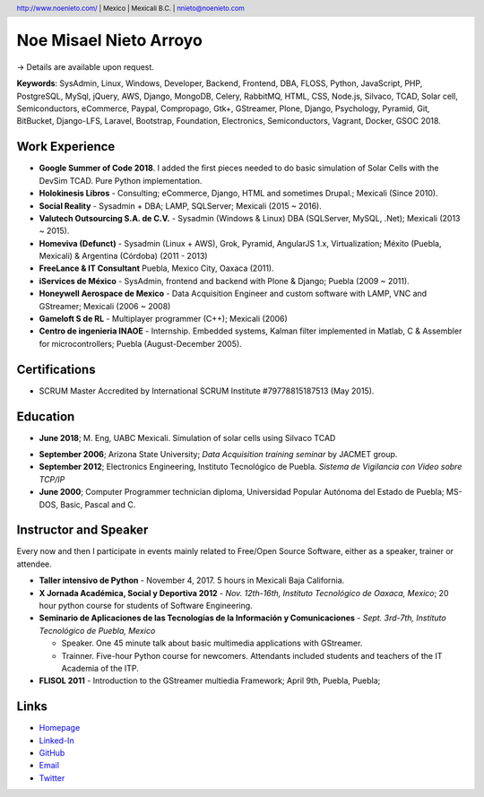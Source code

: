 Noe Misael Nieto Arroyo
=======================

.. header::

  http://www.noenieto.com/ | Mexico | Mexicali B.C. | nnieto@noenieto.com

→ Details are available upon request.

**Keywords**: SysAdmin, Linux, Windows, Developer, Backend, Frontend, DBA, FLOSS, Python, JavaScript, PHP, PostgreSQL, MySql, jQuery, AWS, Django, MongoDB, Celery, RabbitMQ, HTML, CSS, Node.js, Silvaco, TCAD, Solar cell, Semiconductors, eCommerce, Paypal, Compropago, Gtk+, GStreamer, Plone, Django, Psychology, Pyramid, Git, BitBucket, Django-LFS, Laravel, Bootstrap, Foundation, Electronics, Semiconductors, Vagrant, Docker, GSOC 2018.


Work Experience
---------------

- **Google Summer of Code 2018**. I added the first pieces needed to do basic simulation of Solar Cells with the DevSim TCAD. Pure Python implementation.

- **Holokinesis Libros** - Consulting; eCommerce, Django, HTML and sometimes Drupal.; Mexicali (Since 2010).

- **Social Reality** - Sysadmin + DBA; LAMP, SQLServer; Mexicali (2015 ~ 2016).

- **Valutech Outsourcing S.A. de C.V.** - Sysadmin (Windows & Linux) DBA (SQLServer, MySQL, .Net); Mexicali (2013 ~ 2015).

- **Homeviva (Defunct)** - Sysadmin (Linux + AWS), Grok, Pyramid, AngularJS 1.x, Virtualization; Méxito (Puebla, Mexicali) & Argentina (Córdoba) (2011 - 2013)

- **FreeLance & IT Consultant** Puebla, Mexico City, Oaxaca (2011).

- **iServices de México** - SysAdmin, frontend and backend with Plone & Django; Puebla (2009 ~ 2011).

- **Honeywell Aerospace de Mexico** - Data Acquisition Engineer and custom software with LAMP, VNC and GStreamer; Mexicali (2006 ~ 2008)

- **Gameloft S de RL** - Multiplayer programmer (C++); Mexicali (2006)

- **Centro de ingenieria INAOE** - Internship. Embedded systems, Kalman filter implemented in Matlab, C & Assembler for microcontrollers; Puebla (August-December 2005).


Certifications
--------------

* SCRUM Master Accredited by International SCRUM Institute #79778815187513 (May 2015).


Education
---------

* **June 2018**; M. Eng, UABC Mexicali. Simulation of solar cells using Silvaco TCAD

- **September 2006**; Arizona State University; *Data Acquisition training seminar* by JACMET group.

- **September 2012**; Electronics Engineering, Instituto Tecnológico de
  Puebla. *Sistema de Vigilancia con Video sobre TCP/IP*

- **June 2000**; Computer Programmer technician diploma, Universidad Popular Autónoma del Estado de Puebla; MS-DOS, Basic, Pascal and C.


Instructor and Speaker
----------------------

Every now and then I participate in events mainly related to Free/Open Source
Software, either as a speaker, trainer or attendee.

- **Taller intensivo de Python** - November 4, 2017. 5 hours in Mexicali Baja California.

- **X Jornada Académica, Social y Deportiva 2012** - *Nov. 12th-16th,
  Instituto Tecnológico de Oaxaca, Mexico*; 20 hour python course for students of Software Engineering.

- **Seminario de Aplicaciones de las Tecnologías de la Información y Comunicaciones** -
  *Sept. 3rd-7th, Instituto Tecnológico de Puebla, Mexico*

  - Speaker. One 45 minute talk about basic multimedia applications with GStreamer.

  - Trainner. Five-hour Python course for newcomers. Attendants included students
    and teachers of the IT Academia of the ITP.

- **FLISOL 2011** -  Introduction to the GStreamer multiedia Framework; April 9th, Puebla, Puebla;


Links
-----

* `Homepage <http://www.noenieto.com>`_
* `Linked-In <https://www.linkedin.com/in/noe-nieto-13529524>`_
* `GitHub <https://github.com/misaelnieto/>`_
* `Email <mailto:nnieto@noenieto.com>`_
* `Twitter <https://twitter.com/misaelnieto_a>`_
